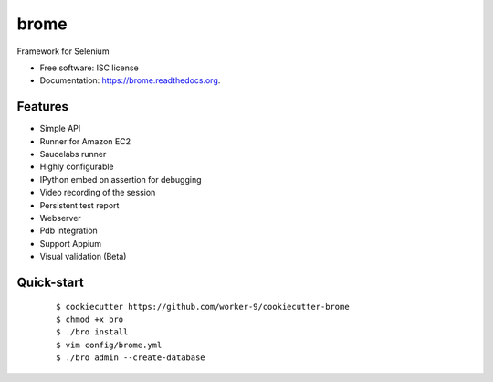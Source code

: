 ===============================
brome
===============================

.. image:: https://img.shields.io/pypi/v/brome.svg
        :target: https://pypi.python.org/pypi/brome


Framework for Selenium

* Free software: ISC license
* Documentation: https://brome.readthedocs.org.

Features
--------

* Simple API
* Runner for Amazon EC2
* Saucelabs runner
* Highly configurable
* IPython embed on assertion for debugging
* Video recording of the session
* Persistent test report
* Webserver
* Pdb integration
* Support Appium
* Visual validation (Beta)

Quick-start
-----------

    ::

    $ cookiecutter https://github.com/worker-9/cookiecutter-brome
    $ chmod +x bro
    $ ./bro install
    $ vim config/brome.yml
    $ ./bro admin --create-database
